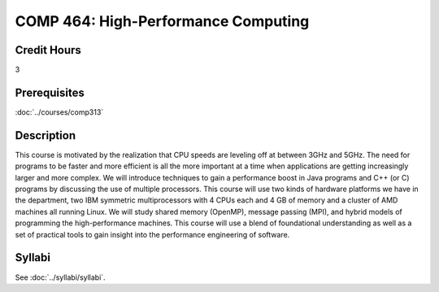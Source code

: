 .. index:: high-performance computing

COMP 464: High-Performance Computing
=======================================================

Credit Hours
-----------------------------------

3

Prerequisites
----------------------------

:doc:`../courses/comp313`


Description
----------------------------

This course is motivated by the realization that CPU speeds are leveling off
at between 3GHz and 5GHz. The need for programs to be faster and more
efficient is all the more important at a time when applications are getting
increasingly larger and more complex. We will introduce techniques to gain
a performance boost in Java programs and C++ (or C) programs by discussing the
use of multiple processors. This course will use two kinds of hardware
platforms we have in the department, two IBM symmetric multiprocessors with 4
CPUs each and 4 GB of memory and a cluster of AMD machines all running Linux.
We will study shared memory (OpenMP), message passing (MPI), and hybrid models
of programming the high-performance machines. This course will use a blend of
foundational understanding as well as a set of practical tools to gain insight
into the performance engineering of software.

Syllabi
----------------------

See :doc:`../syllabi/syllabi`.

